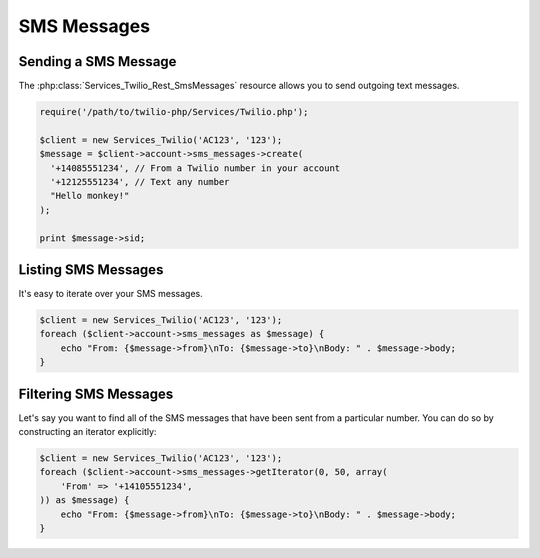 =============
SMS Messages
=============

Sending a SMS Message
=====================


The :php:class:`Services_Twilio_Rest_SmsMessages` resource allows you to send
outgoing text messages.

.. code-block:: php

    require('/path/to/twilio-php/Services/Twilio.php');

    $client = new Services_Twilio('AC123', '123');
    $message = $client->account->sms_messages->create(
      '+14085551234', // From a Twilio number in your account
      '+12125551234', // Text any number
      "Hello monkey!"
    );

    print $message->sid;

Listing SMS Messages
====================

It's easy to iterate over your SMS messages.

.. code-block:: php

    $client = new Services_Twilio('AC123', '123');
    foreach ($client->account->sms_messages as $message) {
        echo "From: {$message->from}\nTo: {$message->to}\nBody: " . $message->body;
    }

Filtering SMS Messages
======================

Let's say you want to find all of the SMS messages that have been sent from
a particular number. You can do so by constructing an iterator explicitly:

.. code-block:: php

    $client = new Services_Twilio('AC123', '123');
    foreach ($client->account->sms_messages->getIterator(0, 50, array(
        'From' => '+14105551234',
    )) as $message) {
        echo "From: {$message->from}\nTo: {$message->to}\nBody: " . $message->body;
    }
